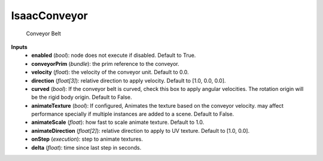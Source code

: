


IsaacConveyor
-------------
    Conveyor Belt


**Inputs**
    - **enabled** (*bool*): node does not execute if disabled. Default to True.
    - **conveyorPrim** (*bundle*): the prim reference to the conveyor.
    - **velocity** (*float*): the velocity of the conveyor unit. Default to 0.0.
    - **direction** (*float[3]*): relative direction to apply velocity. Default to [1.0, 0.0, 0.0].
    - **curved** (*bool*): If the conveyor belt is curved, check this box to apply angular velocities. The rotation origin will be the rigid body origin. Default to False.
    - **animateTexture** (*bool*): If configured, Animates the texture based on the conveyor velocity. may affect performance specially if multiple instances are added to a scene. Default to False.
    - **animateScale** (*float*): how fast to scale animate texture. Default to 1.0.
    - **animateDirection** (*float[2]*): relative direction to apply to UV texture. Default to [1.0, 0.0].
    - **onStep** (*execution*): step to animate textures.
    - **delta** (*float*): time since last step in seconds.